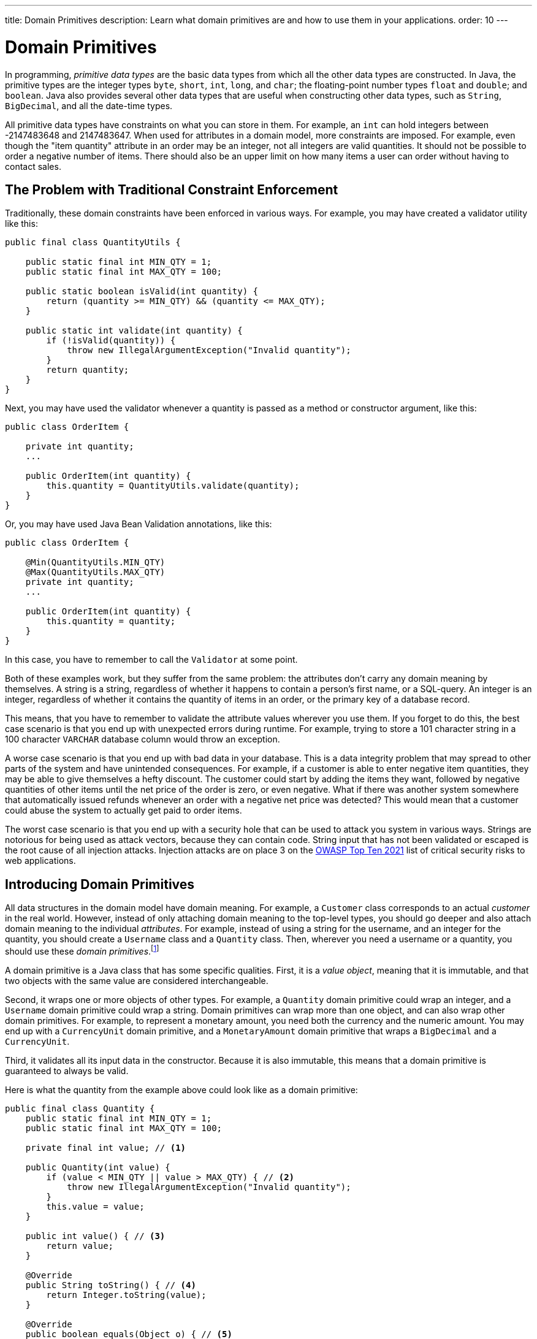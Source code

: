---
title: Domain Primitives
description: Learn what domain primitives are and how to use them in your applications.
order: 10
---

= Domain Primitives

In programming, _primitive data types_ are the basic data types from which all the other data types are constructed. In Java, the primitive types are the integer types `byte`, `short`, `int`, `long`, and `char`; the floating-point number types `float` and `double`; and `boolean`. Java also provides several other data types that are useful when constructing other data types, such as `String`, `BigDecimal`, and all the date-time types.

All primitive data types have constraints on what you can store in them. For example, an `int` can hold integers between -2147483648 and 2147483647. When used for attributes in a domain model, more constraints are imposed. For example, even though the "item quantity" attribute in an order may be an integer, not all integers are valid quantities. It should not be possible to order a negative number of items. There should also be an upper limit on how many items a user can order without having to contact sales.

== The Problem with Traditional Constraint Enforcement
  
Traditionally, these domain constraints have been enforced in various ways. For example, you may have created a validator utility like this:

[source,java]
----
public final class QuantityUtils {

    public static final int MIN_QTY = 1;
    public static final int MAX_QTY = 100;

    public static boolean isValid(int quantity) {
        return (quantity >= MIN_QTY) && (quantity <= MAX_QTY);
    }

    public static int validate(int quantity) {
        if (!isValid(quantity)) {
            throw new IllegalArgumentException("Invalid quantity");
        }
        return quantity;
    }
}
----

Next, you may have used the validator whenever a quantity is passed as a method or constructor argument, like this:

[source,java]
----
public class OrderItem {

    private int quantity;
    ...

    public OrderItem(int quantity) {
        this.quantity = QuantityUtils.validate(quantity);
    }
}
----

Or, you may have used Java Bean Validation annotations, like this:

[source,java]
----
public class OrderItem {

    @Min(QuantityUtils.MIN_QTY)
    @Max(QuantityUtils.MAX_QTY)
    private int quantity;
    ...
    
    public OrderItem(int quantity) {
        this.quantity = quantity;
    }
}
----

In this case, you have to remember to call the `Validator` at some point.

Both of these examples work, but they suffer from the same problem: the attributes don't carry any domain meaning by themselves. A string is a string, regardless of whether it happens to contain a person's first name, or a SQL-query. An integer is an integer, regardless of whether it contains the quantity of items in an order, or the primary key of a database record.

This means, that you have to remember to validate the attribute values wherever you use them. If you forget to do this, the best case scenario is that you end up with unexpected errors during runtime. For example, trying to store a 101 character string in a 100 character `VARCHAR` database column would throw an exception.

A worse case scenario is that you end up with bad data in your database. This is a data integrity problem that may spread to other parts of the system and have unintended consequences. For example, if a customer is able to enter negative item quantities, they may be able to give themselves a hefty discount. The customer could start by adding the items they want, followed by negative quantities of other items until the net price of the order is zero, or even negative. What if there was another system somewhere that automatically issued refunds whenever an order with a negative net price was detected? This would mean that a customer could abuse the system to actually get paid to order items.

The worst case scenario is that you end up with a security hole that can be used to attack you system in various ways. Strings are notorious for being used as attack vectors, because they can contain code. String input that has not been validated or escaped is the root cause of all injection attacks. Injection attacks are on place 3 on the https://owasp.org/www-project-top-ten/[OWASP Top Ten 2021] list of critical security risks to web applications.

== Introducing Domain Primitives

All data structures in the domain model have domain meaning. For example, a `Customer` class corresponds to an actual _customer_ in the real world. However, instead of only attaching domain meaning to the top-level types, you should go deeper and also attach domain meaning to the individual _attributes_. For example, instead of using a string for the username, and an integer for the quantity, you should create a `Username` class and a `Quantity` class. Then, wherever you need a username or a quantity, you should use these _domain primitives_.footnote:[The concept of _domain primitives_ was introduced in https://www.manning.com/books/secure-by-design[Secure by Design] by Dan Bergh Johnsson, Daniel Deogun, and Daniel Sawano.]

A domain primitive is a Java class that has some specific qualities. First, it is a _value object_, meaning that it is immutable, and that two objects with the same value are considered interchangeable.

Second, it wraps one or more objects of other types. For example, a `Quantity` domain primitive could wrap an integer, and a `Username` domain primitive could wrap a string. Domain primitives can wrap more than one object, and can also wrap other domain primitives. For example, to represent a monetary amount, you need both the currency and the numeric amount. You may end up with a `CurrencyUnit` domain primitive, and a `MonetaryAmount` domain primitive that wraps a `BigDecimal` and a `CurrencyUnit`.

Third, it validates all its input data in the constructor. Because it is also immutable, this means that a domain primitive is guaranteed to always be valid.
// TODO Write an article about validation, and link to it from here.

Here is what the quantity from the example above could look like as a domain primitive:

[source,java]
----
public final class Quantity {
    public static final int MIN_QTY = 1;
    public static final int MAX_QTY = 100;

    private final int value; // <1>

    public Quantity(int value) {
        if (value < MIN_QTY || value > MAX_QTY) { // <2>
            throw new IllegalArgumentException("Invalid quantity");
        }
        this.value = value;
    }

    public int value() { // <3>
        return value;
    }

    @Override
    public String toString() { // <4>
        return Integer.toString(value);
    }

    @Override
    public boolean equals(Object o) { // <5>
        if (this == o) return true;
        if (o == null || getClass() != o.getClass()) return false;
        Quantity that = (Quantity) o;
        return value == that.value;
    }

    @Override
    public int hashCode() {
        return Objects.hashCode(value);
    }
}
----
<1> Because `Quantity` is immutable, make the variable storing the wrapped integer `final`.
<2> Validate the wrapped integer in the constructor.
<3> Make the wrapped integer available through an accessor.
<4> To make debug logging easier, override `toString()`.
<5> Because `Quantity` is a value object, override `equals()` and `hashCode()`.

With the new domain primitive in place, the `OrderItem` class becomes:

[source,java]
----
public class OrderItem {

    private Quantity quantity;
    ...

    public OrderItem(Quantity quantity) {
        this.quantity = quantity;
    }
}
----

== Avoiding Mix-Ups

Domain primitives offer another benefit. They reduce the risk of mixing attributes that have different domain meaning, but are represented by the same primitive data type. For example, a trivial `StreetAddress` object may look like this:

[source,java]
----
public record StreetAddress(
    String number, 
    String name
) {}
----

When creating a new instance of this object, a U.S. developer may write `new StreetAddress("123-4", "Main Street")`. However, a European developer may write `new StreetAddress("Main Street", "123-4")`. Both are valid Java code, but the latter is semantically wrong. The bug is difficult to spot in a code review because it looks right.

With domain primitives, the `StreetAddress` object now looks like this:

[source,java]
----
public record StreetAddress(
    StreetNumber number, 
    StreetName streetName
) {}
----

When creating a new instance of this object, a developer now has to write `new StreetAddress(StreetNumber.of("123-4"), StreetName.of("Main Street"))`. It is a bit more verbose, but now the compiler would complain if you tried to swap the parameters.

== Business Logic

// TODO Write this

== Vaadin Flow

// TODO Write this

== Vaadin Hilla

// TODO Write this
